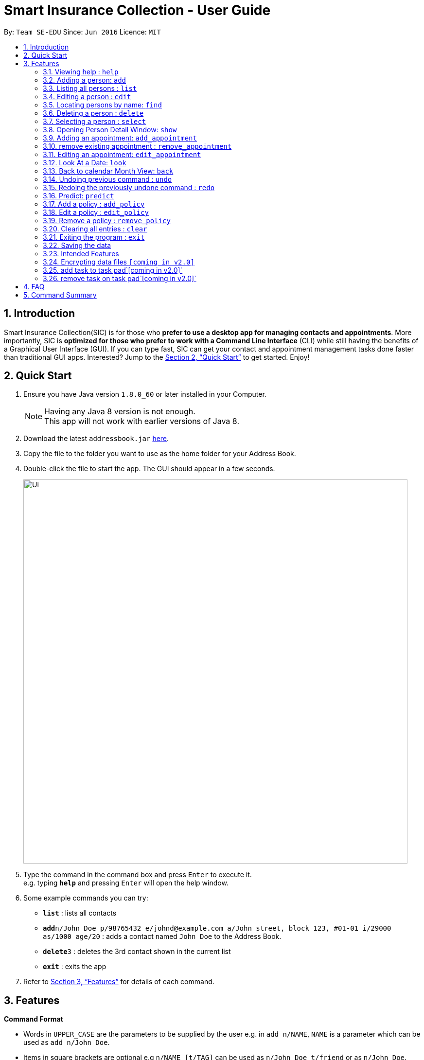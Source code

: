 = Smart Insurance Collection - User Guide
:toc:
:toc-title:
:toc-placement: preamble
:sectnums:
:imagesDir: images
:stylesDir: stylesheets
:xrefstyle: full
:experimental:
ifdef::env-github[]
:tip-caption: :bulb:
:note-caption: :information_source:
endif::[]
:repoURL: https://github.com/CS2103JAN2018-T15-B2/main

By: `Team SE-EDU`      Since: `Jun 2016`      Licence: `MIT`

== Introduction

Smart Insurance Collection(SIC) is for those who *prefer to use a desktop app for managing contacts and appointments*. More importantly, SIC is *optimized for those who prefer to work with a Command Line Interface* (CLI) while still having the benefits of a Graphical User Interface (GUI). If you can type fast, SIC can get your contact and appointment management tasks done faster than traditional GUI apps. Interested? Jump to the <<Quick Start>> to get started. Enjoy!

== Quick Start

.  Ensure you have Java version `1.8.0_60` or later installed in your Computer.
+
[NOTE]
Having any Java 8 version is not enough. +
This app will not work with earlier versions of Java 8.
+
.  Download the latest `addressbook.jar` link:{repoURL}/releases[here].
.  Copy the file to the folder you want to use as the home folder for your Address Book.
.  Double-click the file to start the app. The GUI should appear in a few seconds.
+
image::Ui.png[width="790"]
+
.  Type the command in the command box and press kbd:[Enter] to execute it. +
e.g. typing *`help`* and pressing kbd:[Enter] will open the help window.
.  Some example commands you can try:

* *`list`* : lists all contacts
* **`add`**`n/John Doe p/98765432 e/johnd@example.com a/John street, block 123, #01-01 i/29000 as/1000 age/20` : adds a contact
named `John Doe` to the Address Book.
* **`delete`**`3` : deletes the 3rd contact shown in the current list
* *`exit`* : exits the app

.  Refer to <<Features>> for details of each command.

[[Features]]
== Features

====
*Command Format*

* Words in `UPPER_CASE` are the parameters to be supplied by the user e.g. in `add n/NAME`, `NAME` is a parameter which can be used as `add n/John Doe`.
* Items in square brackets are optional e.g `n/NAME [t/TAG]` can be used as `n/John Doe t/friend` or as `n/John Doe`.
* Items with `…`​ after them can be used multiple times including zero times e.g. `[t/TAG]...` can be used as `{nbsp}` (i.e. 0 times), `t/friend`, `t/friend t/family` etc.
* Parameters can be in any order e.g. if the command specifies `n/NAME p/PHONE_NUMBER`, `p/PHONE_NUMBER n/NAME` is also acceptable.
====

=== Viewing help : `help`

Format: `help`

=== Adding a person: `add`

Adds a person to the address book +
Format: `add n/NAME p/PHONE_NUMBER e/EMAIL a/ADDRESS i/INCOME [as/ACTUALSPENDING] b/AGE [t/TAG]...`

[TIP]
A person can have any number of tags (including 0)

Examples:

* `Example: add n/John Doe p/98765432 e/johnd@example.com a/311, Clementi Ave 2, #02-25 t/friends t/owesMoney i/29000 as/10000 age/20`
* `add n/Betsy Crowe t/friend e/betsycrowe@example.com a/Newgate Prison p/1234567 t/criminal, i/50000 age/23`

=== Listing all persons : `list`

Shows a list of all persons in the address book. +
Format: `list`

=== Editing a person : `edit`

Edits an existing person in the address book. +
Format: `edit INDEX [n/NAME] [p/PHONE] [e/EMAIL] [a/ADDRESS] [i/INCOME] [as/ACTUALSPENDING] [t/TAG]...`

****
* Edits the person at the specified `INDEX`. The index refers to the index number shown in the last person listing. The index *must be a positive integer* 1, 2, 3, ...
* At least one of the optional fields must be provided.
* Existing values will be updated to the input values.
* When editing tags, the existing tags of the person will be removed i.e adding of tags is not cumulative.
* You can remove all the person's tags by typing `t/` without specifying any tags after it.
****

Examples:

* `edit 1 p/91234567 e/johndoe@example.com` +
Edits the phone number and email address of the 1st person to be `91234567` and `johndoe@example.com` respectively.
* `edit 2 n/Betsy Crower t/` +
Edits the name of the 2nd person to be `Betsy Crower` and clears all existing tags.

=== Locating persons by name: `find`

Finds persons whose names contain any of the given keywords. +
Format: `find KEYWORD [MORE_KEYWORDS]`

****
* The search is case insensitive. e.g `hans` will match `Hans`
* The order of the keywords does not matter. e.g. `Hans Bo` will match `Bo Hans`
* Only the name is searched.
* Only full words will be matched e.g. `Han` will not match `Hans`
* Persons matching at least one keyword will be returned (i.e. `OR` search). e.g. `Hans Bo` will return `Hans Gruber`, `Bo Yang`
****

Examples:

* `find John` +
Returns `john` and `John Doe`
* `find Betsy Tim John` +
Returns any person having names `Betsy`, `Tim`, or `John`

=== Deleting a person : `delete`

Deletes the specified person from the address book. +
Format: `delete INDEX`

****
* Deletes the person at the specified `INDEX`.
* The index refers to the index number shown in the most recent listing.
* The index *must be a positive integer* 1, 2, 3, ...
****

Examples:

* `list` +
`delete 2` +
Deletes the 2nd person in the address book.
* `find Betsy` +
`delete 1` +
Deletes the 1st person in the results of the `find` command.

=== Selecting a person : `select`

Selects the person identified by the index number used in the last person listing. +
Format: `select INDEX`

****
* Selects the person and loads the Google search page the person at the specified `INDEX`.
* The index refers to the index number shown in the most recent listing.
* The index *must be a positive integer* `1, 2, 3, ...`
****

Examples:

* `list` +
`select 2` +
Selects the 2nd person in the address book.
* `find Betsy` +
`select 1` +
Selects the 1st person in the results of the `find` command.

// tag::persondetail[]
=== Opening Person Detail Window: `show`

This is a feature that allows users to open a new window with the person's details.
Format: `show NAME_OF_THE_PERSON`

[TIP]
The full name should be specified, since the command will scan for all contacts in order and show the first person it
finds which matches the fields

Examples:

* `show John Doe`
* `show Jonathan Wen`

Another option is to open the window up using the GUI. In order to do this:

1. Ensure that at least 1 contact exists in the addressbook.
2. Navigate to the PersonCard on the left side of the application.
3. Double click on the card to bring up the popup window.
4. When done viewing the details, close the window.

Multiple of these windows can be open at a time, allowing the user to compare contacts side by side.

// end::persondetail[]

// tag::appointment[]

=== Adding an appointment: `add_appointment`

Adds an appointment to the address book calendar +
Format: `add_appointment n/NAME S/START DATE TIME E/END DATE TIME`

[TIP]
The date time must be entered in the d/MM/yyyy HH:mm format+
The name given to the appointment as its title must be unique

Examples:

* `add_appointment n/meet John S/11/09/2018 15:00  E/11/09/2018 16:00`

=== remove existing appointment : `remove_appointment`

Removes appointment whose title match the given search text +
Format: `remove_appointment ST/SEARCH TEXT`

[TIP]
only the title is searched, appointment with the title that match the given search text will be removed
This works as we enforces unique titles for appointments.

Examples:

* `remove_appointment ST/Title of the appointment`

=== Editing an appointment: `edit_appointment`

edit an existing appointment in the address book calendar +
Format: `edit_appointment ST/SEARCH TEXT n/NEW NAME S/NEW START DATE TIME E/NEW END DATE TIME`

[TIP]
ST/SEARCH TEXT is a mandatory field that must be specified.
Make sure the search text matches the title of an existing appointment.
At least one of the other field must be specified. If changing the title, ensure the new title
do not duplicates with other existing appointments

Examples:

* `edit_appointment ST/meet James n/meet John S/11/09/2018 15:00  E/11/09/2018 16:00`

=== Look At a Date: `look`

look at a specific date, the Calendar GUI will focus on the date +
Format: `look DF/18/03/2018`

[TIP]
Note that the date format must be in d/MM/yyyy

Examples:

* `look DF/11/09/2018`

=== Back to calendar Month View: `back`

set the Calendar View to Month View +
Format: `back`
// end::appointment[]
=== Listing entered commands : `history`

Lists all the commands that you have entered in reverse chronological order. +
Format: `history`

[NOTE]
====
Pressing the kbd:[&uarr;] and kbd:[&darr;] arrows will display the previous and next input respectively in the command box.
====

// tag::undoredo[]
=== Undoing previous command : `undo`

Restores the address book to the state before the previous _undoable_ command was executed. +
Format: `undo`

[NOTE]
====
Undoable commands: those commands that modify the address book's content (`add`, `delete`, `edit` and `clear`).
====

Examples:

* `delete 1` +
`list` +
`undo` (reverses the `delete 1` command) +

* `select 1` +
`list` +
`undo` +
The `undo` command fails as there are no undoable commands executed previously.

* `delete 1` +
`clear` +
`undo` (reverses the `clear` command) +
`undo` (reverses the `delete 1` command) +

=== Redoing the previously undone command : `redo`

Reverses the most recent `undo` command. +
Format: `redo`

Examples:

* `delete 1` +
`undo` (reverses the `delete 1` command) +
`redo` (reapplies the `delete 1` command) +

* `delete 1` +
`redo` +
The `redo` command fails as there are no `undo` commands executed previously.

* `delete 1` +
`clear` +
`undo` (reverses the `clear` command) +
`undo` (reverses the `delete 1` command) +
`redo` (reapplies the `delete 1` command) +
`redo` (reapplies the `clear` command) +
// end::undoredo[]

// tag::predict_command[]
=== Predict: `predict`
Predict the potential spending of the of a new customer. Some of the customers have
their "actual spending" recorded down while some don't have because they have
not spent anything yet on the insurance policy. Hence this command is to
predict how much they will spend based on the information from the existing customers

Examples:

* `Initially` +
two customers with `actualSpending` > 0 while the other with
`actualSpending` == 0(actual spending will actually not be shown
if it is zero).

* `After` +
The customer with `actualSpending` == 0 now has `expectedSpending` shown.

Other Specification:

* The solution is persistent. Hence when new users are added and old users are deleted,
the new solutions are calculated incrementally from the old solution.

*  When adding an new `Person`, the `/as`(Actual Spending) is optional.
if the actual spending is specified, the person is considered as existing
customer. Otherwise potential customer. The prediction is to predict
the potential customer's spending based on the information on the
existing customers.

* The solution is calculated through numerical methods. And numerical methods,
unlike Jesus, can't solve everything. There are certain inputs that will lead
to divergent solution. Also, certain value might be too large to be captured
even with double. Hence in situations like this, an message of "Divergent solution"
would be presented with no prediction.

* Like "help" command, the design is fault-tolerant. If you type extra text such
as `predict abcde` or `predict nothing please`, those are not valid command since
`predict` takes no other argument. But they will still be accepted as `predict`

Test input: +
    1. `add n/John One p/98765432 e/johnd@example.com a/311, Clementi Ave 2, #02-25 t/friends t/owesMoney i/30000 as/1500 age/20` +
    2. `add n/John Two p/98765432 e/johnd@example.com a/311, Clementi Ave 2, #02-25 t/friends t/owesMoney i/15000 as/750 age/20` +
    3. `add n/John Three p/98765432 e/johnd@example.com a/311, Clementi Ave 2, #02-25 t/friends t/owesMoney i/10000  age/20` +
    4. `predict` +

    ==>  John Three now shows expected spending of 500

Test Input 2: +
    0. `clear` +
    1. `add n/John One p/98765432 e/johnd@example.com a/311, Clementi Ave 2, #02-25 t/friends t/owesMoney i/30000 as/1000 age/20` +
    2. `add n/John Two  p/98765432 e/johnd@example.com a/311, Clementi Ave 2, #02-25 t/friends t/owesMoney i/9000 as/300 age/20` +
    3. `add n/John Three p/98765432 e/johnd@example.com a/311, Clementi Ave 2, #02-25 t/friends t/owesMoney i/20000  age/20` +
    4. `predict` +

    ==>  John Three should have 666.67 expected spending

Test Input 3: +
    0. `clear` +
    1. `add n/John One p/98765432 e/johnd@example.com a/311, Clementi Ave 2, #02-25 t/friends t/owesMoney i/12345678000 as/150 age/20` +
    2. `add n/John Two  p/98765432 e/johnd@example.com a/311, Clementi Ave 2, #02-25 t/friends t/owesMoney i/15000 as/750 age/20` +
    3. `predict`

    ==>  divergent solution

this is to illustrate unrealistic extreme values might lead to divergent solution.
// end::predict_command[]



// tag::policy[]
=== Add a policy : `add_policy`
Add a policy to a person in the address book.

Format: `add_policy INDEX beg/BEGINNING DATE exp/EXPIRATION DATE pr/PRICE [is/ISSUE]...`

[TIP]
A person can have any number of issues covered (including 0)
These can be added later with `edit_policy`

Examples:

* `add_policy 1 beg/01/04/2018 exp/02/04/2020 pr/140 is/car_damage is/theft`
* `add_policy 3 beg/01/02/2018 exp/28/02/2018 pr/120`

=== Edit a policy : `edit_policy`
Edit the policy of a person in the address book.

Format: `edit_policy INDEX [beg/BEGINNING DATE] [exp/EXPIRATION DATE] [pr/PRICE] [is/ISSUE]...`

****
* Edits the policy of the person at the specified `INDEX`. The index refers to the index number shown
 in the last person listing. The index *must be a positive integer* 1, 2, 3, ...
* At least one of the optional fields must be provided.
* Existing values will be updated to the input values.
* When editing issues, the existing issues of the policy will be removed i.e adding of issues is not cumulative.
* You can remove all the policy's issues by typing `is/` without specifying any issue after it.
****

Examples:

* `edit_policy 2 beg/01/07/2018 exp/02/04/2019`
* `edit_policy 1 pr/100`
* `edit_policy 4 pr/150 is/theft is/house_damage`

=== Remove a policy : `remove_policy`
Remove the policy of a person in the address book.

Format: `remove_policy INDEX`

Examples:

* `remove_policy 1`

// end::policy[]

=== Clearing all entries : `clear`

Clears all entries from the address book. +
Format: `clear`

=== Exiting the program : `exit`

Exits the program. +
Format: `exit`

=== Saving the data

Address book data are saved in the hard disk automatically after any command that changes the data. +
There is no need to save manually.

=== Intended Features

- Enhanced search bar functionality
- Prediction of purchasing power
- Enhanced Calendar features

// tag::dataencryption[]
=== Encrypting data files `[coming in v2.0]`

_{explain how the user can enable/disable data encryption}_
// end::dataencryption[]

// tag::task[]
=== add task to task pad`[coming in v2.0]`
the user is allowed to use command line to add a task to the task pad GUI  specifying the task title , task details

=== remove task on task pad`[coming in v2.0]`
the user is allowed to use command line to remove a task to the task pad GUI  specifying the task index
// end::task[]
=== Predict Purchasing Power

- User is able to type "Predict" get potential customer's expected spending based on the existing data
- After new data has been entered, users are able to re-predict and retrain the model


== FAQ

*Q*: How do I transfer my data to another Computer? +
*A*: Install the app in the other computer and overwrite the empty data file it creates with the file that contains the data of your previous Address Book folder.



== Command Summary

* *Add* `add n/NAME p/PHONE_NUMBER e/EMAIL a/ADDRESS [t/TAG]...` +
e.g. `add n/James Ho p/22224444 e/jamesho@example.com a/123, Clementi Rd, 1234665 t/friend t/colleague`
* *Add Appointment* `add_appointment n/NAME S/START DATE E/End Date` +
e.g. `add_appointment n/Meet James S/14/08/2018 15:00 S/14/08/2018 16:00`
* *Remove Appointment* `remove_appointment ST/SEARCH TEXT` +
e.g. `remove_appointment ST/Title of the appointment`
* *Edit Appointment* `edit_appointment ST/SEARCH TEXT n/NEW NAME S/NEW START DATE E/NEW End Date` +
e.g. `edit_appointment ST/meet John n/Meet James S/14/08/2018 15:00 S/14/08/2018 16:00`
* *Look At a Date* `look DF/DATE TO LOOK` +
e.g. `look DF/18/03/2018`
* *Back to Month View* `back`
* *Clear* : `clear`
* *Delete* : `delete INDEX` +
e.g. `delete 3`
* *Edit* : `edit INDEX [n/NAME] [p/PHONE_NUMBER] [e/EMAIL] [a/ADDRESS] [t/TAG]...` +
e.g. `edit 2 n/James Lee e/jameslee@example.com`
* *Find* : `find KEYWORD [MORE_KEYWORDS]` +
e.g. `find James Jake`
* *List* : `list`
* *Help* : `help`
* *Select* : `select INDEX` +
e.g.`select 2`
* *History* : `history`
* *Undo* : `undo`
* *Redo* : `redo`
* *Add a Policy* : `add_policy` +
e.g. `add_policy 1 beg/01/04/2018 exp/02/04/2020 pr/140 is/car_damage is/theft`
* *Edit a Policy* : `edit_policy` +
e.g. `edit_policy 4 pr/150 is/theft is/house_damage`
* *Remove a Policy* : `remove_policy` +
e.g. `remove_policy 1`
